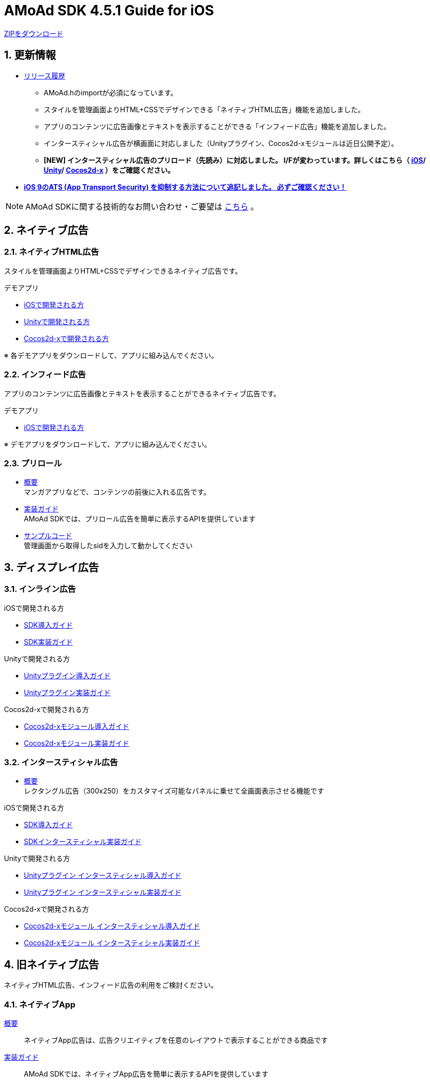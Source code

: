 :Version: 4.5.1

= AMoAd SDK {version} Guide for iOS

:numbered:
:sectnums:

link:https://github.com/amoad/amoad-ios-sdk/archive/master.zip[ZIPをダウンロード]

== 更新情報

* link:https://github.com/amoad/amoad-ios-sdk/releases[リリース履歴]
** AMoAd.hのimportが必須になっています。
** スタイルを管理画面よりHTML+CSSでデザインできる「ネイティブHTML広告」機能を追加しました。
** アプリのコンテンツに広告画像とテキストを表示することができる「インフィード広告」機能を追加しました。
** インタースティシャル広告が横画面に対応しました（Unityプラグイン、Cocos2d-xモジュールは近日公開予定）。
** **[NEW] インタースティシャル広告のプリロード（先読み）に対応しました。
I/Fが変わっています。詳しくはこちら（
link:https://github.com/amoad/amoad-ios-sdk/wiki/InterstitialCodingGuide[iOS]/
link:https://github.com/amoad/amoad-ios-sdk/wiki/UnityInterstitialCodingGuide[Unity]/
link:https://github.com/amoad/amoad-ios-sdk/wiki/Cocos2dxInterstitialCodingGuide[Cocos2d-x]
）をご確認ください。**

* **link:Documents/Install/Install.asciidoc#34-ats-app-transport-security-を抑制する[
iOS 9のATS (App Transport Security) を抑制する方法について追記しました。
必ずご確認ください！]**

NOTE: AMoAd SDKに関する技術的なお問い合わせ・ご要望は link:https://github.com/amoad/amoad-ios-sdk/issues[こちら] 。


== ネイティブ広告
=== ネイティブHTML広告

スタイルを管理画面よりHTML+CSSでデザインできるネイティブ広告です。

.デモアプリ
- link:https://github.com/amoad/amoad-native-ios-sdk[iOSで開発される方]

- link:https://github.com/amoad/amoad-native-unity-sdk[Unityで開発される方]

- link:https://github.com/amoad/amoad-native-cocos2dx-sdk[Cocos2d-xで開発される方]

※ 各デモアプリをダウンロードして、アプリに組み込んでください。


=== インフィード広告

アプリのコンテンツに広告画像とテキストを表示することができるネイティブ広告です。

.デモアプリ
- link:https://github.com/amoad/amoad-nativelist-ios-sdk[iOSで開発される方]

※ デモアプリをダウンロードして、アプリに組み込んでください。


=== プリロール
- link:Documents/Native/Overview_preroll.asciidoc[概要] +
マンガアプリなどで、コンテンツの前後に入れる広告です。

- link:Documents/Native/Guide_preroll.asciidoc[実装ガイド] +
AMoAd SDKでは、プリロール広告を簡単に表示するAPIを提供しています

- link:Samples/NativePreRoll/AMoAdNativePreRoll[サンプルコード] +
管理画面から取得したsidを入力して動かしてください


== ディスプレイ広告

=== インライン広告

.iOSで開発される方
- link:Documents/Install/Install.asciidoc[SDK導入ガイド]
- link:Documents/Display/Guide.asciidoc[SDK実装ガイド]

.Unityで開発される方
- link:Documents/UnityPlugin/Guide.asciidoc[Unityプラグイン導入ガイド]
- link:Documents/UnityPlugin/Display.asciidoc[Unityプラグイン実装ガイド]

.Cocos2d-xで開発される方
- link:Documents/Cocos2dxModule/Guide.asciidoc[Cocos2d-xモジュール導入ガイド]
- link:Documents/Cocos2dxModule/Display.asciidoc[Cocos2d-xモジュール実装ガイド]


=== インタースティシャル広告

- link:https://github.com/amoad/amoad-ios-sdk/wiki/Interstitial[概要] +
レクタングル広告（300x250）をカスタマイズ可能なパネルに乗せて全画面表示させる機能です

.iOSで開発される方
- link:https://github.com/amoad/amoad-ios-sdk/wiki/Install[SDK導入ガイド]
- link:https://github.com/amoad/amoad-ios-sdk/wiki/InterstitialCodingGuide[SDKインタースティシャル実装ガイド]

.Unityで開発される方
- link:https://github.com/amoad/amoad-ios-sdk/wiki/UnityInstall[Unityプラグイン インタースティシャル導入ガイド]
- link:https://github.com/amoad/amoad-ios-sdk/wiki/UnityInterstitialCodingGuide[Unityプラグイン インタースティシャル実装ガイド]

.Cocos2d-xで開発される方
- link:https://github.com/amoad/amoad-ios-sdk/wiki/Cocos2dxInstall[Cocos2d-xモジュール インタースティシャル導入ガイド]
- link:https://github.com/amoad/amoad-ios-sdk/wiki/Cocos2dxInterstitialCodingGuide[Cocos2d-xモジュール インタースティシャル実装ガイド]

== 旧ネイティブ広告
ネイティブHTML広告、インフィード広告の利用をご検討ください。

=== ネイティブApp

link:Documents/Native/Overview_nativeApp.asciidoc[概要]::
ネイティブApp広告は、広告クリエイティブを任意のレイアウトで表示することができる商品です

link:Documents/Native/Guide_nativeApp.asciidoc[実装ガイド]::
AMoAd SDKでは、ネイティブApp広告を簡単に表示するAPIを提供しています

=== リストビュー

link:Documents/Native/Overview_listView.asciidoc[概要]::
ネイティブApp広告は、広告クリエイティブをリストビュー（UITableView）に、任意のレイアウトで表示することができる商品です

link:Documents/Native/Guide_listView.asciidoc[実装ガイド]::
AMoAd SDKでは、リストビュー広告を簡単に表示するAPIを提供しています

== その他

=== AdMobメディエーション アダプタ

link:Documents/AdMobMediation/AdMobSetup.asciidoc[AdMobメディエーションアダプタ導入ガイド]::
アダプタの導入方法とAdMobメディエーションの設定についてのガイドです

https://github.com/amoad/amoad-ios-sdk/raw/master/AdMobMediation/libAMoAdGmAdapter.a[アダプタのダウンロード]::
最新版のアダプタはこちらからダウンロードできます


=== WebViewサポート機能
UIWebViewへアドタグを貼る。

link:Documents/WebView/guide.md[WebViewサポート機能 実装ガイド]::
実装方法
